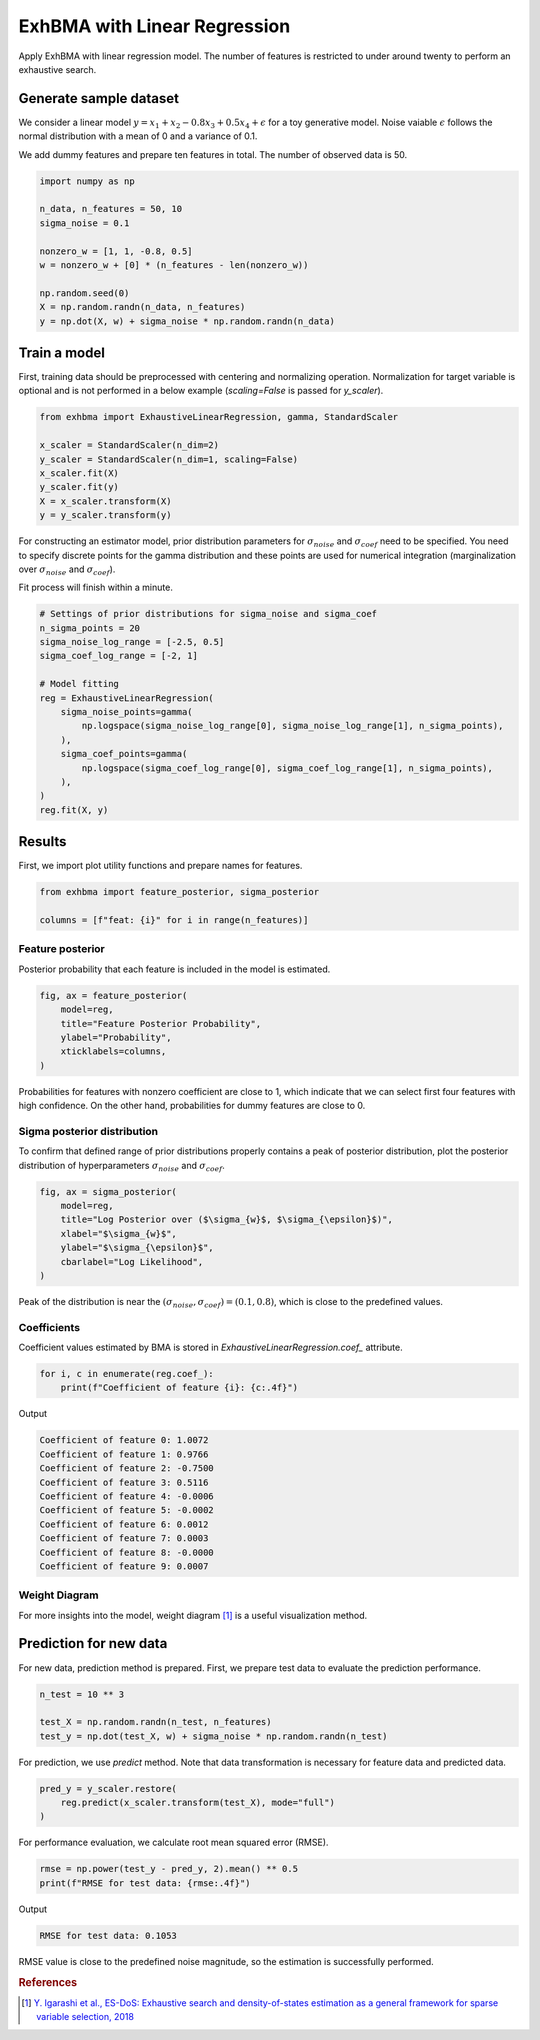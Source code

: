 =============================
ExhBMA with Linear Regression
=============================

Apply ExhBMA with linear regression model.
The number of features is restricted to under around twenty to perform an exhaustive search.

Generate sample dataset
=======================

We consider a linear model :math:`y = x_1 + x_2 - 0.8 x_3 + 0.5 x_4 + \epsilon` for a toy generative model.
Noise vaiable :math:`\epsilon` follows the normal distribution with a mean of 0 and a variance of 0.1.

We add dummy features and prepare ten features in total.
The number of observed data is 50.

.. code:: python

   import numpy as np

   n_data, n_features = 50, 10
   sigma_noise = 0.1

   nonzero_w = [1, 1, -0.8, 0.5]
   w = nonzero_w + [0] * (n_features - len(nonzero_w))

   np.random.seed(0)
   X = np.random.randn(n_data, n_features)
   y = np.dot(X, w) + sigma_noise * np.random.randn(n_data)


Train a model
=============

First, training data should be preprocessed with centering and normalizing operation.
Normalization for target variable is optional and is not performed
in a below example (`scaling=False` is passed for `y_scaler`).

.. code:: python

   from exhbma import ExhaustiveLinearRegression, gamma, StandardScaler

   x_scaler = StandardScaler(n_dim=2)
   y_scaler = StandardScaler(n_dim=1, scaling=False)
   x_scaler.fit(X)
   y_scaler.fit(y)
   X = x_scaler.transform(X)
   y = y_scaler.transform(y)


For constructing an estimator model, prior distribution parameters for :math:`\sigma_{noise}`
and :math:`\sigma_{coef}` need to be specified.
You need to specify discrete points for the gamma distribution and
these points are used for numerical integration (marginalization over
:math:`\sigma_{noise}` and :math:`\sigma_{coef}`).

Fit process will finish within a minute.

.. code:: python

   # Settings of prior distributions for sigma_noise and sigma_coef
   n_sigma_points = 20
   sigma_noise_log_range = [-2.5, 0.5]
   sigma_coef_log_range = [-2, 1]

   # Model fitting
   reg = ExhaustiveLinearRegression(
       sigma_noise_points=gamma(
           np.logspace(sigma_noise_log_range[0], sigma_noise_log_range[1], n_sigma_points),
       ),
       sigma_coef_points=gamma(
           np.logspace(sigma_coef_log_range[0], sigma_coef_log_range[1], n_sigma_points),
       ),
   )
   reg.fit(X, y)


Results
=======

First, we import plot utility functions and prepare names for features.

.. code:: python

   from exhbma import feature_posterior, sigma_posterior

   columns = [f"feat: {i}" for i in range(n_features)]


Feature posterior
-----------------

Posterior probability that each feature is included in the model is estimated.

.. code:: python

   fig, ax = feature_posterior(
       model=reg,
       title="Feature Posterior Probability",
       ylabel="Probability",
       xticklabels=columns,
   )

.. image:: images/linear_regression_feature_posterior.png

Probabilities for features with nonzero coefficient are close to 1,
which indicate that we can select first four features with high confidence.
On the other hand, probabilities for dummy features are close to 0.


Sigma posterior distribution
----------------------------

To confirm that defined range of prior distributions properly
contains a peak of posterior distribution, plot the posterior distribution
of hyperparameters :math:`\sigma_{noise}` and :math:`\sigma_{coef}`.

.. code:: python

   fig, ax = sigma_posterior(
       model=reg,
       title="Log Posterior over ($\sigma_{w}$, $\sigma_{\epsilon}$)",
       xlabel="$\sigma_{w}$",
       ylabel="$\sigma_{\epsilon}$",
       cbarlabel="Log Likelihood",
   )

.. image:: images/linear_regression_sigma_posterior.png

Peak of the distribution is near the :math:`(\sigma_{noise}, \sigma_{coef}) = (0.1, 0.8)`,
which is close to the predefined values.

Coefficients
------------

Coefficient values estimated by BMA is stored in `ExhaustiveLinearRegression.coef_` attribute.

.. code:: python

   for i, c in enumerate(reg.coef_):
       print(f"Coefficient of feature {i}: {c:.4f}")

Output

.. code:: console

   Coefficient of feature 0: 1.0072
   Coefficient of feature 1: 0.9766
   Coefficient of feature 2: -0.7500
   Coefficient of feature 3: 0.5116
   Coefficient of feature 4: -0.0006
   Coefficient of feature 5: -0.0002
   Coefficient of feature 6: 0.0012
   Coefficient of feature 7: 0.0003
   Coefficient of feature 8: -0.0000
   Coefficient of feature 9: 0.0007

Weight Diagram
--------------
For more insights into the model, weight diagram [#weight-diagram]_ is a useful visualization method.

.. image:: images/linear_regression_weight_diagram.png

Prediction for new data
=======================

For new data, prediction method is prepared.
First, we prepare test data to evaluate the prediction performance.

.. code:: python

   n_test = 10 ** 3

   test_X = np.random.randn(n_test, n_features)
   test_y = np.dot(test_X, w) + sigma_noise * np.random.randn(n_test)


For prediction, we use `predict` method.
Note that data transformation is necessary for feature data and predicted data.

.. code:: python

   pred_y = y_scaler.restore(
       reg.predict(x_scaler.transform(test_X), mode="full")
   )

For performance evaluation, we calculate root mean squared error (RMSE).

.. code:: python

   rmse = np.power(test_y - pred_y, 2).mean() ** 0.5
   print(f"RMSE for test data: {rmse:.4f}")

Output

.. code:: console

   RMSE for test data: 0.1053

RMSE value is close to the predefined noise magnitude, so the estimation is successfully performed.

.. rubric:: References

.. [#weight-diagram] `Y. Igarashi et al., ES-DoS: Exhaustive search and density-of-states estimation as a general framework for sparse variable selection, 2018 <https://iopscience.iop.org/article/10.1088/1742-6596/1036/1/012001>`_
